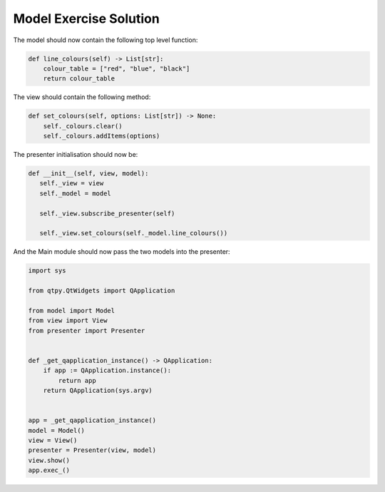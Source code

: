 .. _ModelExerciseSolution:

=======================
Model Exercise Solution
=======================

The model should now contain the following top level function:

.. code-block:: python

    def line_colours(self) -> List[str]:
        colour_table = ["red", "blue", "black"]
        return colour_table

The view should contain the following method:

.. code-block:: python

     def set_colours(self, options: List[str]) -> None:
         self._colours.clear()
         self._colours.addItems(options)

The presenter initialisation should now be:

.. code-block:: python

     def __init__(self, view, model):
        self._view = view
        self._model = model

        self._view.subscribe_presenter(self)

        self._view.set_colours(self._model.line_colours())

And the Main module should now pass the two models into the presenter:

.. code-block:: python

    import sys

    from qtpy.QtWidgets import QApplication

    from model import Model
    from view import View
    from presenter import Presenter


    def _get_qapplication_instance() -> QApplication:
        if app := QApplication.instance():
            return app
        return QApplication(sys.argv)


    app = _get_qapplication_instance()
    model = Model()
    view = View()
    presenter = Presenter(view, model)
    view.show()
    app.exec_()
